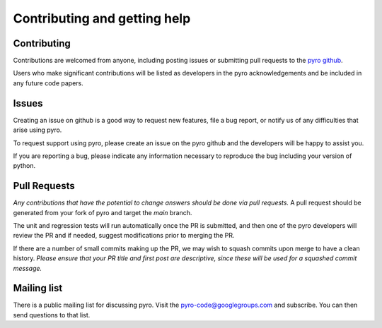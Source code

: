 Contributing and getting help
=============================

Contributing
------------

Contributions are welcomed from anyone, including posting issues or
submitting pull requests to the `pyro github <https://github.com/python-hydro/pyro2>`_.

Users who make significant contributions will be listed as developers
in the pyro acknowledgements and be included in any future code
papers.

Issues
------

Creating an issue on github is a good way to request new features,
file a bug report, or notify us of any difficulties that arise using
pyro.

To request support using pyro, please create an issue on the pyro
github and the developers will be happy to assist you.

If you are reporting a bug, please indicate any information necessary
to reproduce the bug including your version of python.

Pull Requests
-------------

*Any contributions that have the potential to change answers should be
done via pull requests.* A pull request should be generated from your
fork of pyro and target the `main` branch.

The unit and regression tests will run automatically once the PR is
submitted, and then one of the pyro developers will review the PR and
if needed, suggest modifications prior to merging the PR.

If there are a number of small commits making up the PR, we may wish
to squash commits upon merge to have a clean history.  *Please ensure
that your PR title and first post are descriptive, since these will be
used for a squashed commit message.*

Mailing list
------------

There is a public mailing list for discussing pyro. Visit the
`pyro-code@googlegroups.com
<https://groups.google.com/forum/#!forum/pyro-code>`_ and
subscribe. You can then send questions to that list.
